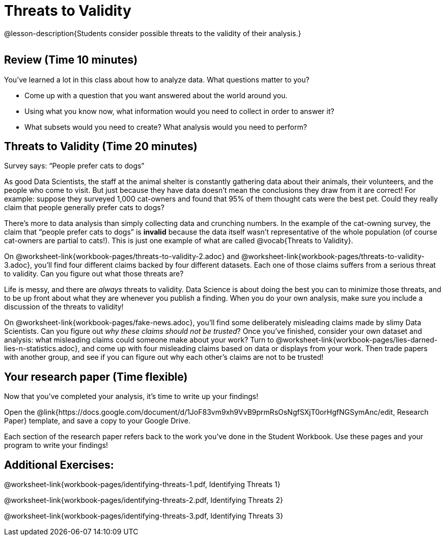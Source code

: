 = Threats to Validity

@lesson-description{Students consider possible threats to the
validity of their analysis.}

[.left-header,cols="20a,80a",stripes=none]
|===
@prereqs-stds{ds-computing-relationships}

@worksheet-include{ds-questions-n-defs/xtra/lang-prereq.adoc}
|===

== Review (Time 10 minutes)

You’ve learned a lot in this class about how to analyze data.
What questions matter to you?

- Come up with a question that you want answered about the world
  around you.
- Using what you know now, what information would you need to
  collect in order to answer it?
- What subsets would you need to create? What analysis would you
  need to perform?

== Threats to Validity (Time 20 minutes)

[.lesson-point]
Survey says: “People prefer cats to dogs”

As good Data Scientists, the staff at the animal shelter is
constantly gathering data about their animals, their volunteers,
and the people who come to visit. But just because they have data
doesn’t mean the conclusions they draw from it are correct! For
example: suppose they surveyed 1,000 cat-owners and found that
95% of them thought cats were the best pet. Could they really
claim that people generally prefer cats to dogs?

////
Have students share back what they think. The issue here is that cat-owners are not a representative sample of the population, so the claim is invalid.
////

There’s more to data analysis than simply collecting data and
crunching numbers. In the example of the cat-owning survey, the
claim that “people prefer cats to dogs” is *invalid* because the
data itself wasn’t representative of the whole population (of
course cat-owners are partial to cats!). This is just one example
of what are called @vocab{Threats to Validity}.

On @worksheet-link{workbook-pages/threats-to-validity-2.adoc} and
@worksheet-link{workbook-pages/threats-to-validity-3.adoc},
you’ll find four different claims backed by four different
datasets. Each one of those claims suffers from a serious threat
to validity. Can you figure out what those threats are?

////
Give students time to discuss and share back. Answers: The
dog-park survey is not a random sample, the dogs are friendlier
towards whomever is giving them food, etc.
////

Life is messy, and there are _always_ threats to validity. Data
Science is about doing the best you can to minimize those
threats, and to be up front about what they are whenever you
publish a finding. When you do your own analysis, make sure you
include a discussion of the threats to validity!

On @worksheet-link{workbook-pages/fake-news.adoc}, you’ll find
some deliberately misleading claims made by slimy Data
Scientists. Can you figure out _why these claims should not be
trusted_? Once you’ve finished, consider your own dataset and
analysis: what misleading claims could someone make about your
work? Turn to
@worksheet-link{workbook-pages/lies-darned-lies-n-statistics.adoc},
and come up with four misleading claims based on data or displays
from your work. Then trade papers with another group, and see if
you can figure out why each other’s claims are not to be trusted!

== Your research paper (Time flexible)

Now that you’ve completed your analysis, it’s time to write up your findings!

[.lesson-instruction]
Open the
@link{https://docs.google.com/document/d/1JoF83vm9xh9VvB9prmRsOsNgfSXjT0orHgfNGSymAnc/edit,
Research Paper} template, and save a copy to your Google Drive.

Each section of the research paper refers back to the work you’ve
done in the Student Workbook. Use these pages and your program to
write your findings!

== Additional Exercises:

@worksheet-link{workbook-pages/identifying-threats-1.pdf, Identifying Threats 1}

@worksheet-link{workbook-pages/identifying-threats-2.pdf, Identifying Threats 2}

@worksheet-link{workbook-pages/identifying-threats-3.pdf, Identifying Threats 3}

